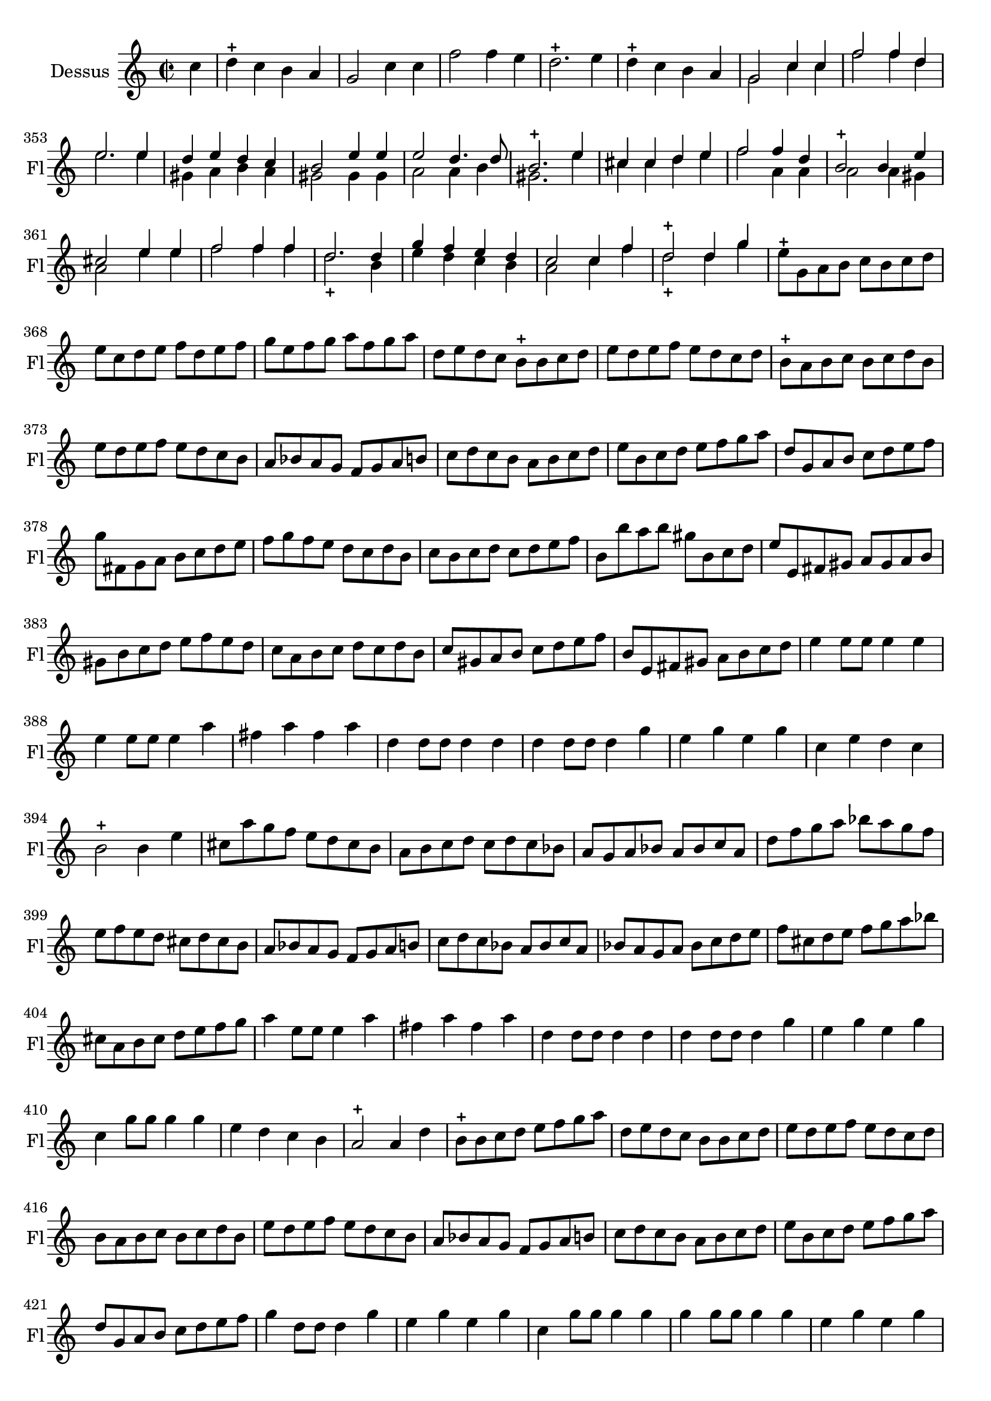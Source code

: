 \version "2.17.7"

 \context Voice = "recorder"


\relative c'' { 
	\set Staff.instrumentName = "Dessus"
	%\markup { \column \magnify #1.5 { "Dessus" } }
	\set Staff.midiInstrument = "recorder"
	\set Staff.shortInstrumentName =#"Fl"

	
  		\time 2/2
  		\clef treble 
                \key c \major
                	
                \partial 4
                \set Score.currentBarNumber = #346

	c4 | d4-+ c b a | g2 c4 c | f2 f4 e | d2.-+ e4 | d-+ c b a |
%351	
<<	{g2 c4 c | f2 f4 d | e2. e4 | d e d c | b2 e4 e | e2 d4. d8 |} \\
	{g,2 c4 c | f2 f4 d | e2. e4 | gis, a b a | gis2 gis4 gis | a2 a4 b | }
>>	
%357
<<      {b2.-+ e4 | cis cis d e | f2 f4 d | b2-+ b4 e | cis2 e4 e | f2 f4 f |} \\
%357 2ème voix
        {gis,2. e'4 | cis cis d e | f2 a,4 a | a2 a4 gis | a2 e'4 e | f2 f4 f }
>>
%363
<<	{d2. d4 | g f e d | c2 c4 f | d2-+ d4 g |} \\
%363 2ème voix	
	{d2.-+ b4 | e d c b | a2 c4 f | d2-+ d4 g }
>>

%367
	e8-+ g, a b c b c d | e c d e f d e f |
%369
	g e f g a f g a | d, e d c b-+ b c d | e d e f e d c d | 
	b-+ a b c b c d b | e d e f e d c b |
%374
	a bes a g f g a b | c d c b a b c d | e b c d e f g a | 
	d, g, a b c d e f | g fis, g a b c d e |
%379
	f g f e d c d b | c b c d c d e f | b, b' a b gis b, c d |
	e e, fis gis a gis a b | gis b c d e f e d |
%384
	c a b c d c d b | c gis a b c d e f | b, e, fis gis a b c d | 
	e4 e8 e e4 e | e e8 e e4 a | fis a fis a |
%390
	d,4 d8 d d4 d | d d8 d d4 g | e g e g | 
	c, e d c b2-+ b4 e | cis8 a' g f e d cis b |
%396
	a8 b c d c d c bes | a g a bes a bes c a | d f g a bes a g f |
	e f e d cis d cis b | a bes a g f g a b |
%401
	c d c bes a bes c a | bes a g a bes c d e | 
	f cis d e f g a bes | cis, a b cis d e f g | a4 e8 e e4 a 
%406
	fis4 a fis a | d, d8 d d4 d | d d8 d d4 g | e g e g |
	c, g'8 g g4 g | e d c b |
%412
	a2-+ a4 d | b8-+ b c d e f g a | d, e d c b b c d |
	e d e f e d c d | b a b c b c d b |
%417
	e d e f e d c b | a bes a g f g a b | c d c b a b c d |
	e b c d e f g a | d, g, a b c d e f |
%422
	g4 d8 d d4 g | e g e g | c, g'8 g g4 g | g g8 g g4 g | e g e g 
	 c, g'8 g g4 g	
%428
	e4 e d-+ c | d2 d4 d | d1 | R1 | g4 g f e | d2-+ d4 g | e1-+ \bar "||"
		
}	
	
